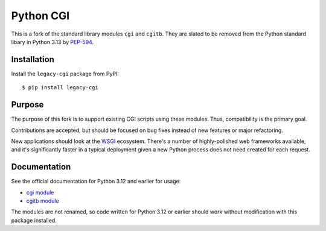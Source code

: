 Python CGI
==========

This is a fork of the standard library modules ``cgi`` and ``cgitb``.
They are slated to be removed from the Python standard libary in
Python 3.13 by PEP-594_.

.. _PEP-594: https://peps.python.org/pep-0594/

Installation
------------

Install the ``legacy-cgi`` package from PyPI::

  $ pip install legacy-cgi

Purpose
-------

The purpose of this fork is to support existing CGI scripts using
these modules.  Thus, compatibility is the primary goal.

Contributions are accepted, but should be focused on bug fixes instead
of new features or major refactoring.

New applications should look at the WSGI_ ecosystem.  There's a number
of highly-polished web frameworks available, and it's significantly
faster in a typical deployment given a new Python process does not
need created for each request.

.. _WSGI: https://wsgi.readthedocs.io

Documentation
-------------

See the official documentation for Python 3.12 and earlier for usage:

* `cgi module`_
* `cgitb module`_

.. _cgi module: https://docs.python.org/3.12/library/cgi.html
.. _cgitb module: https://docs.python.org/3.12/library/cgitb.html

The modules are not renamed, so code written for Python 3.12 or earlier should
work without modification with this package installed.

